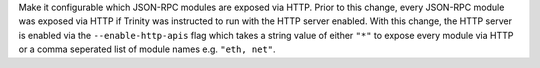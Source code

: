 Make it configurable which JSON-RPC modules are exposed via HTTP.
Prior to this change, every JSON-RPC module was exposed via HTTP if Trinity was
instructed to run with the HTTP server enabled. With this change, the HTTP
server is enabled via the ``--enable-http-apis`` flag which takes a string
value of either ``"*"`` to expose every module via HTTP or a comma seperated
list of module names e.g. ``"eth, net"``.
